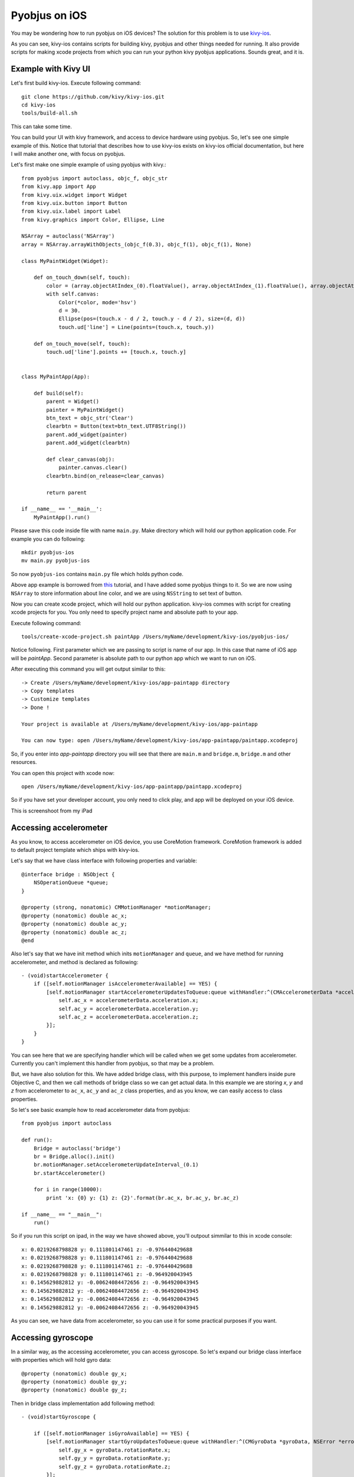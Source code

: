 .. _pyobjus_ios:

Pyobjus on iOS
==============

You may be wondering how to run pyobjus on iOS devices?
The solution for this problem is to use `kivy-ios <https://github.com/kivy/kivy-ios>`_.

As you can see, kivy-ios contains scripts for building kivy, pyobjus and other things
needed for running. It also provide scripts for making xcode projects from which you
can run your python kivy pyobjus applications. Sounds great, and it is.

Example with Kivy UI
--------------------

Let's first build kivy-ios. Execute following command::

    git clone https://github.com/kivy/kivy-ios.git
    cd kivy-ios
    tools/build-all.sh

This can take some time.

You can build your UI with kivy framework, and access to device hardware using pyobjus. So, let's see one simple example of this. Notice that tutorial that describes how to use kivy-ios exists on kivy-ios official documentation, but here I will make another one, with focus on pyobjus.

Let's first make one simple example of using pyobjus with kivy.::

    from pyobjus import autoclass, objc_f, objc_str
    from kivy.app import App
    from kivy.uix.widget import Widget
    from kivy.uix.button import Button
    from kivy.uix.label import Label
    from kivy.graphics import Color, Ellipse, Line

    NSArray = autoclass('NSArray')
    array = NSArray.arrayWithObjects_(objc_f(0.3), objc_f(1), objc_f(1), None)

    class MyPaintWidget(Widget):

        def on_touch_down(self, touch):
            color = (array.objectAtIndex_(0).floatValue(), array.objectAtIndex_(1).floatValue(), array.objectAtIndex_(2).floatValue())
            with self.canvas:
                Color(*color, mode='hsv')
                d = 30.
                Ellipse(pos=(touch.x - d / 2, touch.y - d / 2), size=(d, d))
                touch.ud['line'] = Line(points=(touch.x, touch.y))

        def on_touch_move(self, touch):
            touch.ud['line'].points += [touch.x, touch.y]


    class MyPaintApp(App):

        def build(self):
            parent = Widget()
            painter = MyPaintWidget()
            btn_text = objc_str('Clear')
            clearbtn = Button(text=btn_text.UTF8String())
            parent.add_widget(painter)
            parent.add_widget(clearbtn)

            def clear_canvas(obj):
                painter.canvas.clear()
            clearbtn.bind(on_release=clear_canvas)

            return parent

    if __name__ == '__main__':
        MyPaintApp().run()

Please save this code inside file with name ``main.py``. Make directory which will hold our python application code. For example you can do following::

    mkdir pyobjus-ios
    mv main.py pyobjus-ios

So now ``pyobjus-ios`` contains ``main.py`` file which holds python code.

Above app example is borrowed from `this <http://kivy.org/docs/tutorials/firstwidget.html>`_ tutorial, and I have added some pyobjus things to it. So we are now using ``NSArray`` to store information about line color, and we are using ``NSString`` to set text of button.

Now you can create xcode project, which will hold our python application. kivy-ios commes with script for creating xcode projects for you. You only need to specify project name and absolute path to your app.

Execute following command::

    tools/create-xcode-project.sh paintApp /Users/myName/development/kivy-ios/pyobjus-ios/

Notice following. First parameter which we are passing to script is name of our app. In this case that name of iOS app will be `paintApp`. Second parameter is absolute path to our python app which we want to run on iOS.

After executing this command you will get output similar to this::

    -> Create /Users/myName/development/kivy-ios/app-paintapp directory
    -> Copy templates
    -> Customize templates
    -> Done !

    Your project is available at /Users/myName/development/kivy-ios/app-paintapp

    You can now type: open /Users/myName/development/kivy-ios/app-paintapp/paintapp.xcodeproj

So, if you enter into `app-paintapp` directory you will see that there are ``main.m`` and ``bridge.m``, ``bridge.m`` and other resources.

You can open this project with xcode now::

    open /Users/myName/development/kivy-ios/app-paintapp/paintapp.xcodeproj

So if you have set your developer account, you only need to click play, and app will be deployed on your iOS device.

This is screenshoot from my iPad

.. figure::  images/IMG_0322.PNG
   :align:   center
   :scale:   30%

Accessing accelerometer
-----------------------

As you know, to access accelerometer on iOS device, you use CoreMotion framework. CoreMotion framework is added to default project template which ships with kivy-ios.

Let's say that we have class interface with following properties and variable::

    @interface bridge : NSObject {
        NSOperationQueue *queue;
    }

    @property (strong, nonatomic) CMMotionManager *motionManager;
    @property (nonatomic) double ac_x;
    @property (nonatomic) double ac_y;
    @property (nonatomic) double ac_z;
    @end

Also let's say that we have init method which inits ``motionManager`` and ``queue``, and we have method for running accelerometer, and method is declared as following::

    - (void)startAccelerometer {
        if ([self.motionManager isAccelerometerAvailable] == YES) {
            [self.motionManager startAccelerometerUpdatesToQueue:queue withHandler:^(CMAccelerometerData *accelerometerData, NSError *error) {
                self.ac_x = accelerometerData.acceleration.x;
                self.ac_y = accelerometerData.acceleration.y;
                self.ac_z = accelerometerData.acceleration.z;
            }];
        }
    }

You can see here that we are specifying handler which will be called when we get some updates from accelerometer. Currently you can't implement this handler from pyobjus, so that may be a problem.

But, we have also solution for this. We have added bridge class, with this purpose, to implement handlers inside pure Objective C, and then we call methods of bridge class so we can get actual data.
In this example we are storing `x`, `y` and `z` from accelerometer to ``ac_x``, ``ac_y`` and ``ac_z`` class properties, and as you know, we can easily access to class properties.

So let's see basic example how to read accelerometer data from pyobjus::

    from pyobjus import autoclass

    def run():
        Bridge = autoclass('bridge')
        br = Bridge.alloc().init()
        br.motionManager.setAccelerometerUpdateInterval_(0.1)
        br.startAccelerometer()

        for i in range(10000):
            print 'x: {0} y: {1} z: {2}'.format(br.ac_x, br.ac_y, br.ac_z)

    if __name__ == "__main__":
        run()

So if you run this script on ipad, in the way we have showed above, you'll outpout simmilar to this in xcode console::

    x: 0.0219268798828 y: 0.111801147461 z: -0.976440429688
    x: 0.0219268798828 y: 0.111801147461 z: -0.976440429688
    x: 0.0219268798828 y: 0.111801147461 z: -0.976440429688
    x: 0.0219268798828 y: 0.111801147461 z: -0.964920043945
    x: 0.145629882812 y: -0.00624084472656 z: -0.964920043945
    x: 0.145629882812 y: -0.00624084472656 z: -0.964920043945
    x: 0.145629882812 y: -0.00624084472656 z: -0.964920043945
    x: 0.145629882812 y: -0.00624084472656 z: -0.964920043945

As you can see, we have data from accelerometer, so you can use it for some practical purposes if you want.

Accessing gyroscope
-------------------

In a similar way, as the accessing accelerometer, you can access gyroscope. So let's expand our bridge class interface with properties which will hold gyro data::

    @property (nonatomic) double gy_x;
    @property (nonatomic) double gy_y;
    @property (nonatomic) double gy_z;

Then in bridge class implementation add following method::

    - (void)startGyroscope {
        
        if ([self.motionManager isGyroAvailable] == YES) {
            [self.motionManager startGyroUpdatesToQueue:queue withHandler:^(CMGyroData *gyroData, NSError *error) {
                self.gy_x = gyroData.rotationRate.x;
                self.gy_y = gyroData.rotationRate.y;
                self.gy_z = gyroData.rotationRate.z;
            }];
        }
    }

I suppose that this method is known to you, because is very similar as the method for getting accelerometer data. Let's write some python code to read data from python::

    from pyobjus import autoclass

    def run():
        Bridge = autoclass('bridge')
        br = Bridge.alloc().init()
        br.startGyroscope()

        for i in range(10000):
            print 'x: {0} y: {1} z: {2}'.format(br.gy_x, br.gy_y, br.gy_z)

    if __name__ == "__main__":
        run()

You will output simmilar to this::

    x: 0.019542276079 y: 0.0267431973505 z: 0.00300590992237
    x: 0.019542276079 y: 0.0267431973505 z: 0.00300590992237
    x: 0.019542276079 y: 0.0267431973505 z: 0.00300590992237
    x: 0.019542276079 y: 0.0267431973505 z: 0.00300590992237
    x: 0.019542276079 y: 0.0267431973505 z: 0.00300590992237
    x: 0.019542276079 y: 0.018291389315 z: -0.00338913880323
    x: 0.018301243011 y: 0.018291389315 z: -0.00338913880323
    x: 0.018301243011 y: 0.018291389315 z: -0.00338913880323
    x: 0.018301243011 y: 0.018291389315 z: -0.00338913880323
    x: 0.018301243011 y: 0.018291389315 z: -0.00338913880323
    x: 0.018301243011 y: 0.018291389315 z: -0.00338913880323
    x: 0.0183009766949 y: 0.0170807162834 z: -0.00339499775763
    x: 0.0183009766949 y: 0.0170807162834 z: -0.00339499775763

So now you can use gyro data in you python kivy application.

Accessing magnetometer
----------------------

I suppose that you can guess that this will be almost identical as those two previous. Let's add two new properties to interface of bridge class::

    @property (nonatomic) double mg_x;
    @property (nonatomic) double mg_y;
    @property (nonatomic) double mg_z;

And add following method to bridge class::

    - (void)startMagnetometer {        
        if (self.motionManager.magnetometerAvailable) {
            [self.motionManager startMagnetometerUpdatesToQueue:queue withHandler:^(CMMagnetometerData *magnetometerData, NSError *error) {
                self.mg_x = magnetometerData.magneticField.x;
                self.mg_y = magnetometerData.magneticField.y;
                self.mg_z = magnetometerData.magneticField.z;
            }];
        }
    }

Now we can use the methods above from pyobjus to get data from magnetometer::

    from pyobjus import autoclass

    def run():
        Bridge = autoclass('bridge')
        br = Bridge.alloc().init()
        br.startMagnetometer()

        for i in range(10000):
            print 'x: {0} y: {1} z: {2}'.format(br.mg_x, br.mg_y, br.mg_z)

    if __name__ == "__main__":
        run()


You will get outpout similar to this::

    x: 29.109375 y: -46.694519043 z: -27.4476470947
    x: 29.109375 y: -46.694519043 z: -27.4476470947
    x: 29.109375 y: -47.7679595947 z: -24.6468658447
    x: 28.03125 y: -47.7679595947 z: -24.6468658447
    x: 28.03125 y: -47.7679595947 z: -24.6468658447
    : 28.03125 y: -47.7679595947 z: -24.6468658447
    x: 28.03125 y: -47.7679595947 z: -24.6468658447
    x: 28.03125 y: -48.3046875 z: -27.4476470947
    x: 27.4921875 y: -48.3046875 z: -27.4476470947
    x: 27.4921875 y: -48.3046875 z: -27.4476470947
    x: 27.4921875 y: -48.3046875 z: -27.4476470947
    x: 27.4921875 y: -48.3046875 z: -27.4476470947
    x: 27.4921875 y: -47.2312469482 z: -28.5679626

You can add additional bridge methods to your pyobjus iOS app, just change content of `bridge.m/.h` files, or add completely new files and classes to your xcode project, and after that you can consume them with pyobjus, on the already known way.

Pyobjus-ball example
--------------------

We made simple example of using accelerometer to control ball on screen. Also, with this example you can set you screen brightness using kivy slider.

I won't explain details about kivy language or kivy itself, you can find excellent examples and docs on official kivy site.

So, here is the code of ``main.py`` file::

    from random import random
    from kivy.app import App
    from kivy.uix.widget import Widget
    from kivy.properties import NumericProperty, ReferenceListProperty, ObjectProperty
    from kivy.vector import Vector
    from kivy.clock import Clock
    from kivy.graphics import Color
    from pyobjus import autoclass

    class Ball(Widget):

        velocity_x = NumericProperty(0)
        velocity_y = NumericProperty(0)
        h = NumericProperty(0)
        velocity = ReferenceListProperty(velocity_x, velocity_y)

        def move(self):
            self.pos = Vector(*self.velocity) + self.pos

    class PyobjusGame(Widget):

        ball = ObjectProperty(None)
        screen = ObjectProperty(autoclass('UIScreen').mainScreen())
        bridge = ObjectProperty(autoclass('bridge').alloc().init())
        sensitivity = ObjectProperty(50)
        br_slider = ObjectProperty(None)

        def __init__(self, *args, **kwargs):
            super(PyobjusGame, self).__init__()
            self.bridge.startAccelerometer()

        def __dealloc__(self, *args, **kwargs):
            self.bridge.stopAccelerometer()
            super(PyobjusGame, self).__dealloc__()

        def reset_ball_pos(self):
            self.ball.pos = self.width / 2, self.height / 2

        def on_bright_slider_change(self):
            self.screen.brightness = self.br_slider.value

        def update(self, dt):
            self.ball.move()
            self.ball.velocity_x = self.bridge.ac_x * self.sensitivity
            self.ball.velocity_y = self.bridge.ac_y * self.sensitivity

            if (self.ball.y < 0) or (self.ball.top >= self.height):
                self.reset_ball_pos()
                self.ball.h = random()

            if (self.ball.x < 0) or (self.ball.right >= self.width):
                self.reset_ball_pos()
                self.ball.h = random()


    class PyobjusBallApp(App):

        def build(self):
            game = PyobjusGame()
            Clock.schedule_interval(game.update, 1.0/60.0)
            return game


    if __name__ == '__main__':
        PyobjusBallApp().run()

And contents of ``pyobjusball.kv`` is::

    <Ball>:
        size: 50, 50
        h: 0
        canvas:
            Color:
                hsv: self.h, 1, 1,
            Ellipse:
                pos: self.pos
                size: self.size          

    <PyobjusGame>:
        ball: pyobjus_ball
        br_slider: bright_slider

        Label:
            text: 'Screen brightness'
            pos: bright_slider.x, bright_slider.y + bright_slider.height / 2
        Slider:
            pos: self.parent.width / 4, self.parent.height / 1.1
            id: bright_slider
            value: 0.5
            max: 1
            min: 0
            width: self.parent.width / 2
            height: self.parent.height / 10
            on_touch_up: root.on_bright_slider_change()

        Ball:
            id: pyobjus_ball
            center: self.parent.center

Now create directory with name ``pyobjus-ball`` and place the files above in it::

    mkdir pyobjus-ball
    mv main.py pyobjus-ball
    mv pyobjusball.kv pyobjus-ball

In this step, I suppose that you already have downloaded and built ``kivy-ios`` so, please navigate to directory where ``kivy-ios`` is located.
Now execute following::

    tools/create-xcode-project.sh pyobjusBall /path/to/pyobjus-ball
    open app-pyobjusball/pyobjusball.xcodeproj/

After this step xcode will be opened, and if you have connected your iOS device on you computer, you can run project, and you will see app running on your device.

This is screenshoot from iPad.

.. figure::  images/IMG_0330.PNG
   :align:   center
   :scale:   30%